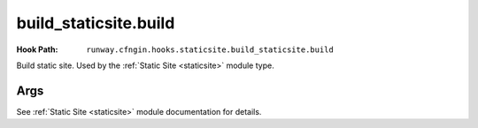 ######################
build_staticsite.build
######################

:Hook Path: ``runway.cfngin.hooks.staticsite.build_staticsite.build``


Build static site. Used by the :ref:`Static Site <staticsite>` module type.


.. versionchanged:: 2.0.0
  Moved from ``runway.hooks`` to ``runway.cfngin.hooks``.



****
Args
****

See :ref:`Static Site <staticsite>` module documentation for details.
